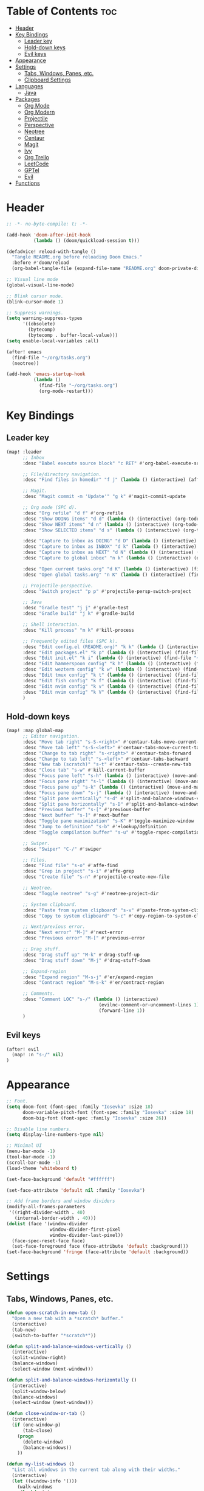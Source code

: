 * Table of Contents :toc:
- [[#header][Header]]
- [[#key-bindings][Key Bindings]]
  - [[#leader-key][Leader key]]
  - [[#hold-down-keys][Hold-down keys]]
  - [[#evil-keys][Evil keys]]
- [[#appearance][Appearance]]
- [[#settings][Settings]]
  - [[#tabs-windows-panes-etc][Tabs, Windows, Panes, etc.]]
  - [[#clipboard-settings][Clipboard Settings]]
- [[#languages][Languages]]
  - [[#java][Java]]
- [[#packages][Packages]]
  - [[#org-mode][Org Mode]]
  - [[#org-modern][Org Modern]]
  - [[#projectile][Projectile]]
  - [[#perspective][Perspective]]
  - [[#neotree][Neotree]]
  - [[#centaur][Centaur]]
  - [[#magit][Magit]]
  - [[#ivy][Ivy]]
  - [[#org-trello][Org Trello]]
  - [[#leetcode][LeetCode]]
  - [[#gptel][GPTel]]
  - [[#evil][Evil]]
- [[#functions][Functions]]

* Header
#+BEGIN_SRC emacs-lisp :tangle "config.el"
;; -*- no-byte-compile: t; -*-

(add-hook 'doom-after-init-hook
          (lambda () (doom/quickload-session t)))

(defadvice! reload-with-tangle ()
  "Tangle README.org before reloading Doom Emacs."
  :before #'doom/reload
  (org-babel-tangle-file (expand-file-name "README.org" doom-private-dir)))

;; Visual line mode
(global-visual-line-mode)

;; Blink cursor mode.
(blink-cursor-mode 1)

;; Suppress warnings.
(setq warning-suppress-types
      '((obsolete)
        (bytecomp)
        (bytecomp . buffer-local-value)))
(setq enable-local-variables :all)

(after! emacs
  (find-file "~/org/tasks.org")
  (neotree))

(add-hook 'emacs-startup-hook
          (lambda ()
            (find-file "~/org/tasks.org")
            (org-mode-restart)))
#+END_SRC

* Key Bindings
** Leader key
#+BEGIN_SRC emacs-lisp :tangle "config.el"
(map! :leader
      ;; Inbox
      :desc "Babel execute source block" "c RET" #'org-babel-execute-src-block

      ;; File/directory navigation.
      :desc "Find files in homedir" "f j" (lambda () (interactive) (affe-find "~"))

      ;; Magit.
      :desc "Magit commit -m 'Update'" "g k" #'magit-commit-update

      ;; Org mode (SPC d).
      :desc "Org refile" "d f" #'org-refile
      :desc "Show DOING items" "d d" (lambda () (interactive) (org-todo-list "DOING"))
      :desc "Show NEXT items" "d n" (lambda () (interactive) (org-todo-list "NEXT"))
      :desc "Show SELECTED items" "d s" (lambda () (interactive) (org-todo-list "SELECTED"))

      :desc "Capture to inbox as DOING" "d D" (lambda () (interactive) (org-capture nil "d"))
      :desc "Capture to inbox as INBOX" "d k" (lambda () (interactive) (org-capture nil "i"))
      :desc "Capture to inbox as NEXT" "d N" (lambda () (interactive) (org-capture nil "n"))
      :desc "Capture to global inbox" "n k" (lambda () (interactive) (org-capture nil "g"))

      :desc "Open current tasks.org" "d K" (lambda () (interactive) (find-file (my/org-project-agenda-file)))
      :desc "Open global tasks.org" "n K" (lambda () (interactive) (find-file "~/org/tasks.org"))

      ;; Projectile-perspective.
      :desc "Switch project" "p p" #'projectile-persp-switch-project

      ;; Java
      :desc "Gradle test" "j j" #'gradle-test
      :desc "Gradle build" "j k" #'gradle-build

      ;; Shell interaction.
      :desc "Kill process" "m k" #'kill-process

      ;; Frequently edited files (SPC k).
      :desc "Edit config.el (README.org)" "k k" (lambda () (interactive) (find-file "~/.doom.d/README.org"))
      :desc "Edit packages.el" "k p" (lambda () (interactive) (find-file "~/.doom.d/packages.el"))
      :desc "Edit init.el" "k i" (lambda () (interactive) (find-file "~/.doom.d/init.el"))
      :desc "Edit hammerspoon config" "k h" (lambda () (interactive) (find-file "~/src/infra/hs-profiles/init.lua"))
      :desc "Edit wezterm config" "k w" (lambda () (interactive) (find-file "~/src/infra/config/wezterm/.wezterm.lua"))
      :desc "Edit tmux config" "k t" (lambda () (interactive) (find-file "~/src/infra/config/tmux/.tmux.conf"))
      :desc "Edit fish config" "k f" (lambda () (interactive) (find-file "~/src/infra/config/fish/.config/fish/config.fish"))
      :desc "Edit nvim config" "k v" (lambda () (interactive) (find-file "~/.config/nvim/lua/options.lua"))
      :desc "Edit nvim config" "k V" (lambda () (interactive) (find-file "~/.config/nvim/lua/plugins.lua"))
      )
#+END_SRC

** Hold-down keys
#+BEGIN_SRC emacs-lisp :tangle "config.el"
(map! :map global-map
      ;; Editor navigation.
      :desc "Move tab right" "s-S-<right>" #'centaur-tabs-move-current-tab-to-right
      :desc "Move tab left" "s-S-<left>" #'centaur-tabs-move-current-tab-to-left
      :desc "Change to tab right" "s-<right>" #'centaur-tabs-forward
      :desc "Change to tab left" "s-<left>" #'centaur-tabs-backward
      :desc "New tab (scratch)" "s-t" #'centaur-tabs--create-new-tab
      :desc "Close tab" "s-w" #'kill-current-buffer
      :desc "Focus pane left" "s-h" (lambda () (interactive) (move-and-maybe-maximize (lambda () (windmove-left))))
      :desc "Focus pane right" "s-l" (lambda () (interactive) (move-and-maybe-maximize (lambda () (windmove-right))))
      :desc "Focus pane up" "s-k" (lambda () (interactive) (move-and-maybe-maximize (lambda () (windmove-up))))
      :desc "Focus pane down" "s-j" (lambda () (interactive) (move-and-maybe-maximize (lambda () (windmove-down))))
      :desc "Split pane vertically" "s-d" #'split-and-balance-windows-vertically
      :desc "Split pane horizontally" "s-D" #'split-and-balance-windows-horizontally
      :desc "Previous buffer" "s-[" #'previous-buffer
      :desc "Next buffer" "s-]" #'next-buffer
      :desc "Toggle pane maximization" "s-K" #'toggle-maximize-window
      :desc "Jump to definition" "s-b" #'+lookup/definition
      :desc "Toggle compilation buffer" "s-u" #'toggle-rspec-compilation-buffer

      ;; Swiper.
      :desc "Swiper" "C-/" #'swiper

      ;; Files.
      :desc "Find file" "s-o" #'affe-find
      :desc "Grep in project" "s-i" #'affe-grep
      :desc "Create file" "s-n" #'projectile-create-new-file

      ;; Neotree.
      :desc "Toggle neotree" "s-g" #'neotree-project-dir

      ;; System clipboard.
      :desc "Paste from system clipboard" "s-v" #'paste-from-system-clipboard
      :desc "Copy to system clipboard" "s-c" #'copy-region-to-system-clipboard

      ;; Next/previous error.
      :desc "Next error" "M-]" #'next-error
      :desc "Previous error" "M-[" #'previous-error

      ;; Drag stuff.
      :desc "Drag stuff up" "M-k" #'drag-stuff-up
      :desc "Drag stuff down" "M-j" #'drag-stuff-down

      ;; Expand-region
      :desc "Expand region" "M-s-j" #'er/expand-region
      :desc "Contract region" "M-s-k" #'er/contract-region

      ;; Comments.
      :desc "Comment LOC" "s-/" (lambda () (interactive)
                                  (evilnc-comment-or-uncomment-lines 1)
                                  (forward-line 1))
      )
#+END_SRC
** Evil keys
#+BEGIN_SRC emacs-lisp :tangle "config.el"
(after! evil
  (map! :n "s-/" nil)
)
#+END_SRC
* Appearance
#+BEGIN_SRC emacs-lisp :tangle "config.el"
;; Font.
(setq doom-font (font-spec :family "Iosevka" :size 18)
      doom-variable-pitch-font (font-spec :family "Iosevka" :size 18)
      doom-big-font (font-spec :family "Iosevka" :size 26))

;; Disable line numbers.
(setq display-line-numbers-type nil)

;; Minimal UI
(menu-bar-mode -1)
(tool-bar-mode -1)
(scroll-bar-mode -1)
(load-theme 'whiteboard t)

(set-face-background 'default "#ffffff")

(set-face-attribute 'default nil :family "Iosevka")

;; Add frame borders and window dividers
(modify-all-frames-parameters
 '((right-divider-width . 40)
   (internal-border-width . 40)))
(dolist (face '(window-divider
                window-divider-first-pixel
                window-divider-last-pixel))
  (face-spec-reset-face face)
  (set-face-foreground face (face-attribute 'default :background)))
(set-face-background 'fringe (face-attribute 'default :background))
#+END_SRC
* Settings
** Tabs, Windows, Panes, etc.
#+BEGIN_SRC emacs-lisp :tangle "config.el"
(defun open-scratch-in-new-tab ()
  "Open a new tab with a *scratch* buffer."
  (interactive)
  (tab-new)
  (switch-to-buffer "*scratch*"))

(defun split-and-balance-windows-vertically ()
  (interactive)
  (split-window-right)
  (balance-windows)
  (select-window (next-window)))

(defun split-and-balance-windows-horizontally ()
  (interactive)
  (split-window-below)
  (balance-windows)
  (select-window (next-window)))

(defun close-window-or-tab ()
  (interactive)
  (if (one-window-p)
      (tab-close)
    (progn
      (delete-window)
      (balance-windows))
    ))

(defun my-list-windows ()
  "List all windows in the current tab along with their widths."
  (interactive)
  (let ((window-info '()))
    (walk-windows
     (lambda (w)
       (push (format "%s (width: %d)" (buffer-name (window-buffer w)) (window-width w)) window-info))
     nil t)
    (message "Windows in current tab: %s" (mapconcat 'identity window-info ", "))))

(defun window-is-maximized ()
  "Check if any window in the current tab has a width under 16 characters."
  (cl-some (lambda (w) (< (window-width w) 16))
           (window-list)))

(defun toggle-maximize-window ()
  "Toggle the maximization state of the current window."
  (interactive)
  (if (window-is-maximized)
      (balance-windows)    ; If the window is maximized, balance the windows.
      (maximize-window)))  ; If the window is not maximized, maximize it.

(defun move-and-maybe-maximize (move-fn)
  "Move using the lambda function MOVE-FN and maximize if the window is already maximized."
  (funcall move-fn)
  (when (window-is-maximized)
    (maximize-window)))
#+END_SRC
** Clipboard Settings
#+BEGIN_SRC emacs-lisp :tangle "config.el"
;; Disable the system clipboard.
(setq select-enable-clipboard nil)
(setq select-enable-primary nil)

;; Function to paste directly from the system clipboard
(defun paste-from-system-clipboard ()
  "Paste text from the system clipboard."
  (interactive)
  (insert (shell-command-to-string "pbpaste")))

(defun copy-region-to-system-clipboard (start end)
  "Copy the region to the system clipboard."
  (interactive "r")
  (when (display-graphic-p)
    (let ((selection-value (buffer-substring-no-properties start end)))
      (x-set-selection 'CLIPBOARD selection-value)
      (message "Region copied to system clipboard"))))
#+END_SRC

* Languages
** Java
#+BEGIN_SRC emacs-lisp :tangle "config.el"
(defun gradle-test ()
  "Run the 'test' task using the Gradle wrapper."
  (interactive)
  (gradle-run-from-root "test"))

(defun gradle-build ()
  "Run the 'build' task using the Gradle wrapper."
  (interactive)
  (gradle-run-from-root "build"))

(defun gradle-run-from-root (task)
  "Run the Gradle task `task` from the top-level directory of the current Git repository."
  (let ((default-directory (projectile-project-root)))
    (compile (concat "./gradlew " task))))
#+END_SRC
* Packages
** Org Mode
#+BEGIN_SRC emacs-lisp :tangle "config.el"
(org-babel-do-load-languages
 'org-babel-load-languages
 '((emacs-lisp . t)
   ;; Add other languages here if needed
   ))

(defun my/org-project-agenda-file ()
  "Get project's tasks.org file, if it exists."
  (expand-file-name "tasks.org" (or (projectile-project-root) "~/org/")))

(defun my/org-agenda-files ()
  (interactive)
  (list "~/org/tasks.org" (my/org-project-agenda-file)))

(defun my/org-capture-templates ()
  "Define org capture templates. Global capture, as well templates specific to current project."
  `(("g" "Global INBOX item" entry
     (file+headline "~/org/tasks.org" "Inbox")
     "** INBOX %?\n")

    ("i" "INBOX item" entry
     (file+headline ,(my/org-project-agenda-file) "Inbox")
     "** INBOX %?\n")

    ("d" "DOING item" entry
     (file+headline ,(my/org-project-agenda-file) "Inbox")
     "** DOING %?\n")

    ("n" "NEXT item" entry
     (file+headline ,(my/org-project-agenda-file) "Inbox")
     "** NEXT %?\n")

    ("s" "SELECTED item" entry
     (file+headline ,(my/org-project-agenda-file) "Inbox")
     "** SELECTED %?\n")
    ))

(after! org
  (setq
        org-capture-templates (my/org-capture-templates)
        org-agenda-files (my/org-agenda-files)
        org-todo-keywords '((sequence "INBOX" "SELECTED" "NEXT" "DOING" "POSTPONED" "BUG" "|" "DONE")))
  (map! :map org-mode-map
        "M-o" (lambda ()
                (interactive)
                (org-meta-return)
                (evil-insert 1)
                )))

(after! org-agenda
  (map! :map org-agenda-mode-map "<escape>" #'org-agenda-exit))
#+END_SRC
** Org Modern
#+BEGIN_SRC emacs-lisp :tangle "config.el"
;; Org-mode settings
(setq
 ;; Edit settings
 org-auto-align-tags nil
 org-tags-column 0
 org-catch-invisible-edits 'show-and-error
 org-special-ctrl-a/e t
 org-insert-heading-respect-content t

 ;; Org styling, hide markup etc.
 org-hide-emphasis-markers t
 org-pretty-entities t)

;; Ellipsis styling
(setq org-ellipsis "…")
(set-face-attribute 'org-ellipsis nil :inherit 'default :box nil)

;; Enable org-modern
(use-package! org-modern
  :hook (org-mode . org-modern-mode)
  :config
  (setq org-modern-todo-faces '(
                                ("INBOX" :background "#1E90FF" :foreground "white")
                                ("DOING" :background "#FF8C00" :foreground "white")
                                ("NEXT" :background "#32CD32" :foreground "white")
                                ("BUG" :background "#EE4B2B" :foreground "white")
                                ("SELECTED" :background "#9B30FF" :foreground "white")
                                ))
  (global-org-modern-mode))

#+END_SRC
** Projectile
#+BEGIN_SRC emacs-lisp :tangle "config.el"
;; Projectile
(after! projectile
  (setq projectile-known-projects '(
                                    "~/.doom.d/"
                                    "~/org"
                                    "~/life"
                                    "~/src/infra/"
                                    "~/src/projects/comptus-takehome"
                                    "~/src/projects/personal-website"
                                    )
        projectile-completion-system 'default
        projectile-auto-discover nil
        projectile-cache-file (concat doom-cache-dir "projectile.cache")
        projectile-enable-caching t
        projectile-sort-order 'recentf
        projectile-require-project-root t
        projectile-switch-project-action (lambda () (find-file (expand-file-name "tasks.org" (projectile-project-root))))
        projectile-track-known-projects-automatically nil)
  (projectile-discover-projects-in-search-path)
  (add-hook 'projectile-after-switch-project-hook (lambda ()
                                                    (setq org-capture-templates (my/org-capture-templates)
                                                          org-agenda-files (my/org-agenda-files))
                                                    (message "Project org file: %s" (my/org-project-agenda-file)))))
#+END_SRC

** Perspective
#+BEGIN_SRC emacs-lisp :tangle "config.el"
(use-package! perspective
  :custom
  (persp-mode-prefix-key (kbd "C-c M-p"))
  (persp-state-default-file (expand-file-name "persp-state.el" user-emacs-directory))
  :init
  (persp-mode)
  :config
  (add-hook 'kill-emacs-hook #'persp-state-save)
  )
#+END_SRC
** Neotree
#+BEGIN_SRC emacs-lisp :tangle "config.el"
  (defun neotree-project-dir ()
    "Open NeoTree using the git root."
    (interactive)
    (let ((project-dir (projectile-project-root))
          (file-name (buffer-file-name)))
      (neotree-toggle)
      (if project-dir
          (if (neo-global--window-exists-p)
              (progn
                (neotree-dir project-dir)
                (neotree-find file-name)))
        (message "Could not find git project root."))))
#+END_SRC
** Centaur
#+BEGIN_SRC emacs-lisp :tangle "config.el"
(defun centaur-tabs-buffer-groups ()
  "Group buffers by their Projectile project."
  (if (projectile-project-p)
      (list (projectile-project-name))
    (list "Misc")))

;; Apply the custom grouping function
;; (advice-add 'centaur-tabs-buffer-groups :override #'centaur-tabs-buffer-groups)

(centaur-tabs-mode)
#+END_SRC
** Magit
#+BEGIN_SRC emacs-lisp :tangle "config.el"
;; Magit
(after! magit
  (map! :map magit-mode-map
        "<escape>" #'magit-mode-bury-buffer))

(defun magit-commit-update ()
  "Commit with message 'Update' in Magit."
  (interactive)
  (magit-commit-create `("-m" "Update")))

#+END_SRC
** Ivy
#+BEGIN_SRC emacs-lisp :tangle "config.el"
;; Ivy
(after! ivy
  (setq ivy-use-virtual-buffers t
        ivy-count-format "%d/%d "))
#+END_SRC
** Org Trello
#+BEGIN_SRC emacs-lisp :tangle "config.el"
;;;###autoload
(defun org-trello-pull-buffer (&optional from)
  "Execute the sync of the entire buffer to trello.
If FROM is non nil, execute the sync of the entire buffer from trello."
  (interactive "P")
  (org-trello--apply-deferred
   (cons 'org-trello-log-strict-checks-and-do
         (if from
             '("Request 'sync org buffer from trello board'"
               orgtrello-controller-do-sync-buffer-from-trello)
           '("Request 'sync org buffer from trello board'"
             orgtrello-controller-do-sync-buffer-from-trello)))))
#+END_SRC
** LeetCode
#+BEGIN_SRC emacs-lisp :tangle "config.el"
;; LeetCode
(setq leetcode-prefer-language "ruby")
#+END_SRC
** GPTel
#+BEGIN_SRC emacs-lisp :tangle "config.el"
(use-package auth-source
  :config
  (setq auth-sources '(macos-keychain-internet macos-keychain-generic)))

(use-package gptel
  :config
    (setq gptel-model "gpt-4o"))
#+END_SRC

** Evil
#+BEGIN_SRC emacs-lisp :tangle "config.el"
(setq evil-ex-search-case 'smart)
#+END_SRC
* Functions
#+BEGIN_SRC emacs-lisp :tangle "config.el"
(defun toggle-rspec-compilation-buffer ()
  "Toggle the visibility of the *rspec-compilation* buffer in the bottom window."
  (interactive)
  (let ((buffer (get-buffer "*rspec-compilation*")))
    (if buffer
        (if (get-buffer-window buffer)
            (delete-window (get-buffer-window buffer))
          (display-buffer buffer '((display-buffer-at-bottom)
                                   (window-height . 0.3))))
      (message "*rspec-compilation* buffer does not exist."))))

#+END_SRC
